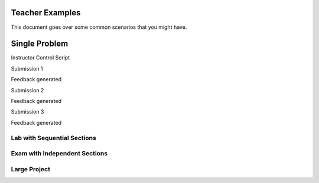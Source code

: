 Teacher Examples
================

This document goes over some common scenarios that you might have.

Single Problem
==============



Instructor Control Script

Submission 1

Feedback generated

Submission 2

Feedback generated

Submission 3

Feedback generated

Lab with Sequential Sections
----------------------------

Exam with Independent Sections
------------------------------

Large Project
-------------

